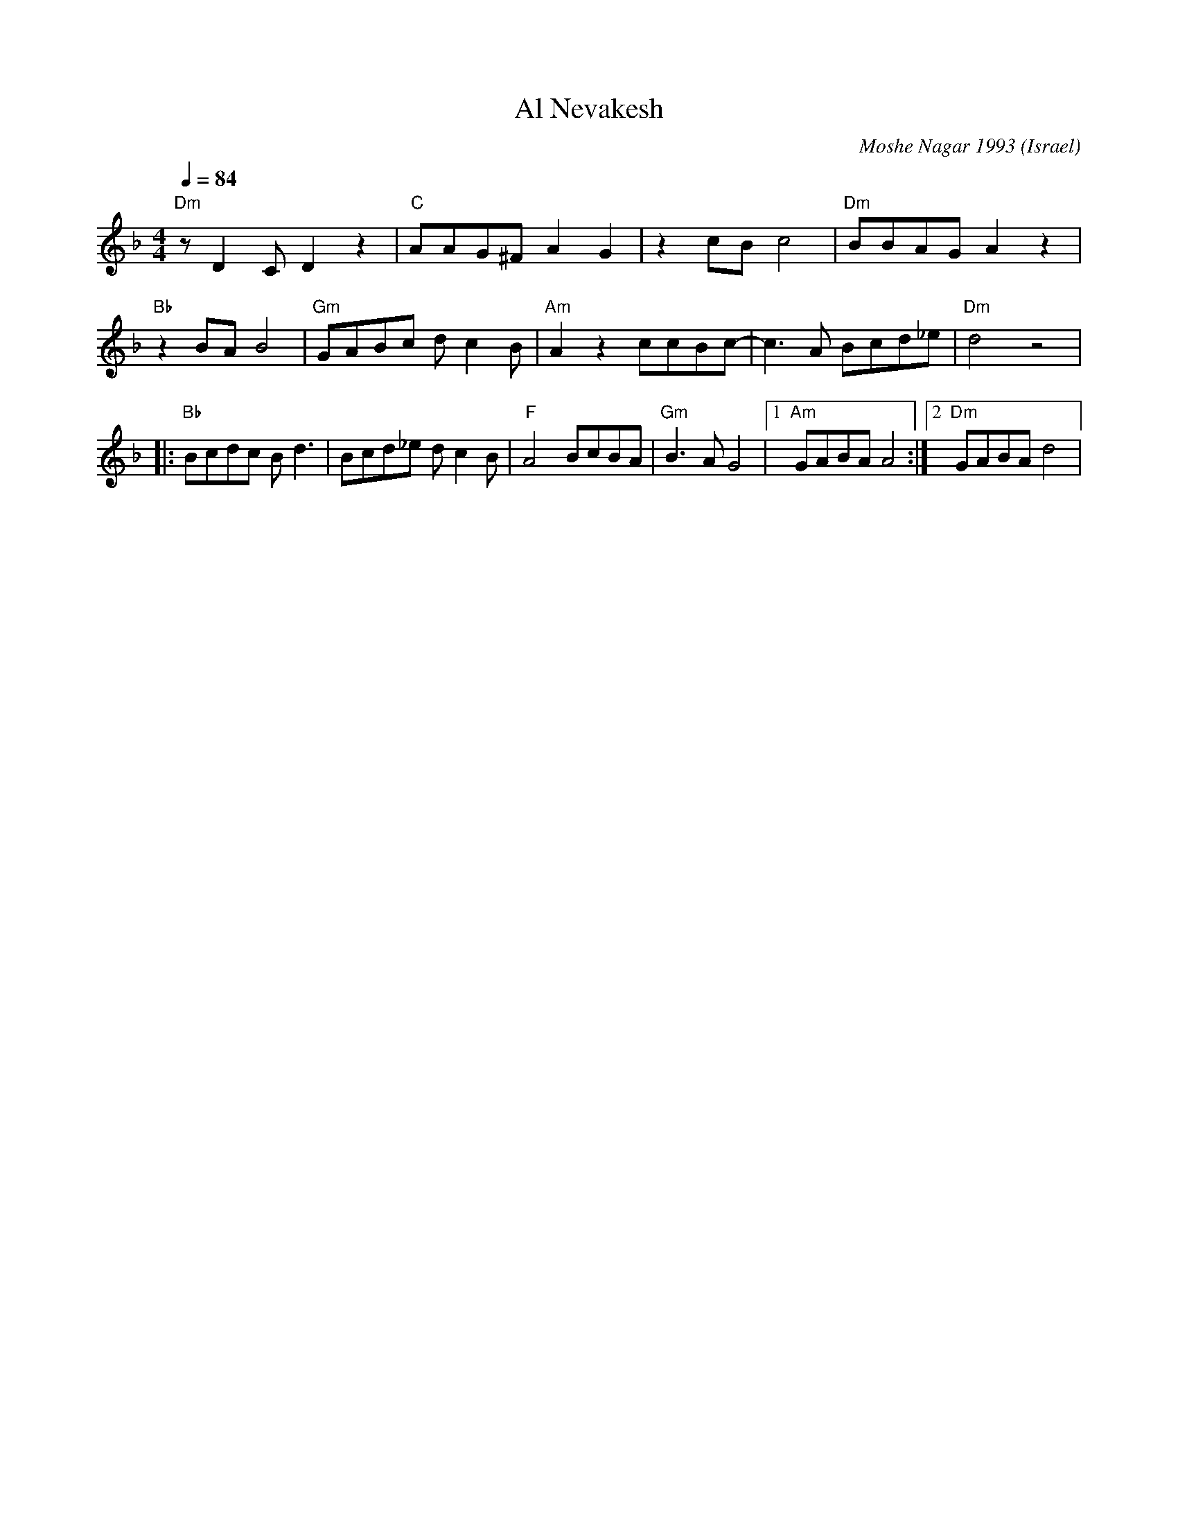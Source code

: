 X: 10
T:Al Nevakesh
C:Moshe Nagar 1993
O:Israel
F: http://www.youtube.com/watch?v=DXPBu8en-9o
F: http://www.youtube.com/watch?v=JEP4I6NpuM4
F: http://www.youtube.com/watch?v=64kq_33FfEI
M:4/4
L:1/8
K:Dm
Q:1/4=84
%%MIDI program 70
%%MIDI bassprog 45
%%MIDI chordprog 117
%%MIDI chordvol 40
%%MIDI bassvol 50
  "Dm"zD2C D2z2 |"C"AAG^F A2G2|\
  z2cB c4       |"Dm"BBAG A2z2|
  "Bb"z2BA B4   |"Gm"GABc dc2B|\
  "Am"A2z2 ccBc-|c3A Bcd_e    |"Dm"d4 z4     |
|:"Bb"Bcdc Bd3  |Bcd_e dc2B   |\
  "F"A4 BcBA    |"Gm"B3A G4   |[1"Am"GABA A4 :|[2"Dm"GABA d4|

